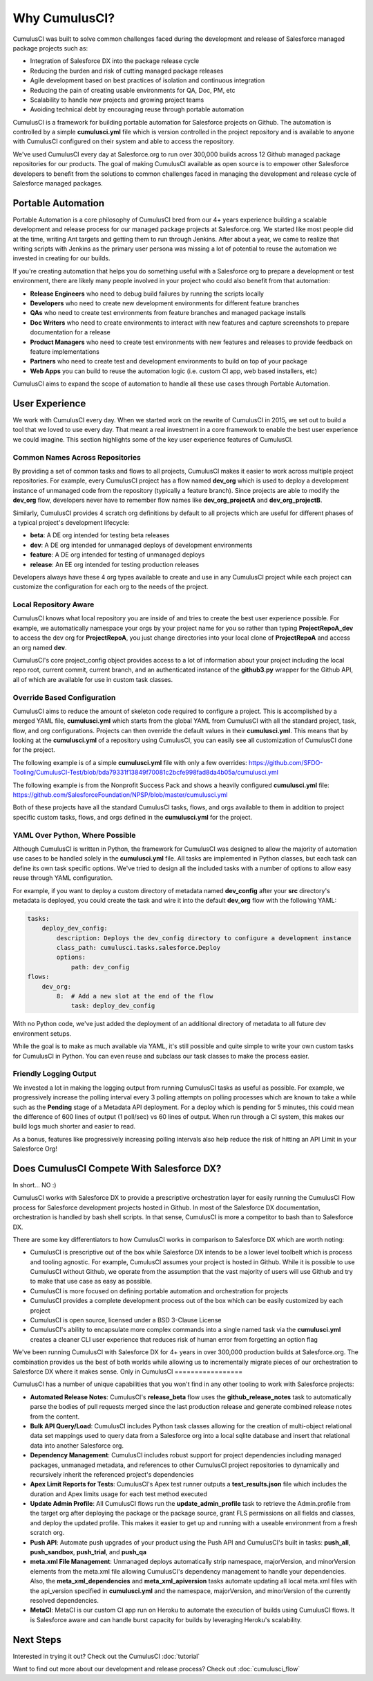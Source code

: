 .. |num_years| replace:: 4+
.. |num_builds| replace:: 300,000

==============
Why CumulusCI?
==============

CumulusCI was built to solve common challenges faced during the development and release of Salesforce managed package projects such as:

* Integration of Salesforce DX into the package release cycle
* Reducing the burden and risk of cutting managed package releases
* Agile development based on best practices of isolation and continuous integration
* Reducing the pain of creating usable environments for QA, Doc, PM, etc
* Scalability to handle new projects and growing project teams
* Avoiding technical debt by encouraging reuse through portable automation

CumulusCI is a framework for building portable automation for Salesforce projects on Github.  The automation is controlled by a simple **cumulusci.yml** file which is version controlled in the project repository and is available to anyone with CumulusCI configured on their system and able to access the repository.

We've used CumulusCI every day at Salesforce.org to run over |num_builds| builds across 12 Github managed package repositories for our products.  The goal of making CumulusCI available as open source is to empower other Salesforce developers to benefit from the solutions to common challenges faced in managing the development and release cycle of Salesforce managed packages.

Portable Automation
===================

Portable Automation is a core philosophy of CumulusCI bred from our |num_years| years experience building a scalable development and release process for our managed package projects at Salesforce.org.  We started like most people did at the time, writing Ant targets and getting them to run through Jenkins.  After about a year, we came to realize that writing scripts with Jenkins as the primary user persona was missing a lot of potential to reuse the automation we invested in creating for our builds.

If you're creating automation that helps you do something useful with a Salesforce org to prepare a development or test environment, there are likely many people involved in your project who could also benefit from that automation:

* **Release Engineers** who need to debug build failures by running the scripts locally
* **Developers** who need to create new development environments for different feature branches
* **QAs** who need to create test environments from feature branches and managed package installs
* **Doc Writers** who need to create environments to interact with new features and capture screenshots to prepare documentation for a release
* **Product Managers** who need to create test environments with new features and releases to provide feedback on feature implementations
* **Partners** who need to create test and development environments to build on top of your package
* **Web Apps** you can build to reuse the automation logic (i.e. custom CI app, web based installers, etc)

CumulusCI aims to expand the scope of automation to handle all these use cases through Portable Automation.

User Experience
===============

We work with CumulusCI every day.  When we started work on the rewrite of CumulusCI in 2015, we set out to build a tool that we loved to use every day.  That meant a real investment in a core framework to enable the best user experience we could imagine.  This section highlights some of the key user experience features of CumulusCI.

Common Names Across Repositories
--------------------------------

By providing a set of common tasks and flows to all projects, CumulusCI makes it easier to work across multiple project repositories.  For example, every CumulusCI project has a flow named **dev_org** which is used to deploy a development instance of unmanaged code from the repository (typically a feature branch).  Since projects are able to modify the **dev_org** flow, developers never have to remember flow names like **dev_org_projectA** and **dev_org_projectB**.

Similarly, CumulusCI provides 4 scratch org definitions by default to all projects which are useful for different phases of a typical project's development lifecycle:

* **beta**: A DE org intended for testing beta releases
* **dev**: A DE org intended for unmanaged deploys of development environments
* **feature**: A DE org intended for testing of unmanaged deploys
* **release**: An EE org intended for testing production releases

Developers always have these 4 org types available to create and use in any CumulusCI project while each project can customize the configuration for each org to the needs of the project.

Local Repository Aware
----------------------

CumulusCI knows what local repository you are inside of and tries to create the best user experience possible.  For example, we automatically namespace your orgs by your project name for you so rather than typing **ProjectRepoA_dev** to access the dev org for **ProjectRepoA**, you just change directories into your local clone of **ProjectRepoA** and access an org named **dev**.

CumulusCI's core project_config object provides access to a lot of information about your project including the local repo root, current commit, current branch, and an authenticated instance of the **github3.py** wrapper for the Github API, all of which are available for use in custom task classes.

Override Based Configuration
----------------------------

CumulusCI aims to reduce the amount of skeleton code required to configure a project.  This is accomplished by a merged YAML file, **cumulusci.yml** which starts from the global YAML from CumulusCI with all the standard project, task, flow, and org configurations.  Projects can then override the default values in their **cumulusci.yml**.  This means that by looking at the **cumulusci.yml** of a repository using CumulusCI, you can easily see all customization of CumulusCI done for the project.

The following example is of a simple **cumulusci.yml** file with only a few overrides:
https://github.com/SFDO-Tooling/CumulusCI-Test/blob/bda79331f13849f70081c2bcfe998fad8da4b05a/cumulusci.yml

The following example is from the Nonprofit Success Pack and shows a heavily configured **cumulusci.yml** file: 
https://github.com/SalesforceFoundation/NPSP/blob/master/cumulusci.yml

Both of these projects have all the standard CumulusCI tasks, flows, and orgs available to them in addition to project specific custom tasks, flows, and orgs defined in the **cumulusci.yml** for the project.

YAML Over Python, Where Possible
--------------------------------

Although CumulusCI is written in Python, the framework for CumulusCI was designed to allow the majority of automation use cases to be handled solely in the **cumulusci.yml** file.  All tasks are implemented in Python classes, but each task can define its own task specific options.  We've tried to design all the included tasks with a number of options to allow easy reuse through YAML configuration.

For example, if you want to deploy a custom directory of metadata named **dev_config** after your **src** directory's metadata is deployed, you could create the task and wire it into the default **dev_org** flow with the following YAML:

.. code-block:: yaml 

    tasks:
        deploy_dev_config:
            description: Deploys the dev_config directory to configure a development instance
            class_path: cumulusci.tasks.salesforce.Deploy
            options:
                path: dev_config 
    flows:
        dev_org:
            8:  # Add a new slot at the end of the flow
                task: deploy_dev_config

With no Python code, we've just added the deployment of an additional directory of metadata to all future dev environment setups.

While the goal is to make as much available via YAML, it's still possible and quite simple to write your own custom tasks for CumulusCI in Python.  You can even reuse and subclass our task classes to make the process easier.

Friendly Logging Output
-----------------------

We invested a lot in making the logging output from running CumulusCI tasks as useful as possible.  For example, we progressively increase the polling interval every 3 polling attempts on polling processes which are known to take a while such as the **Pending** stage of a Metadata API deployment.  For a deploy which is pending for 5 minutes, this could mean the difference of 600 lines of output (1 poll/sec) vs 60 lines of output.  When run through a CI system, this makes our build logs much shorter and easier to read.

As a bonus, features like progressively increasing polling intervals also help reduce the risk of hitting an API Limit in your Salesforce Org!

Does CumulusCI Compete With Salesforce DX?
==========================================

In short... NO :)

CumulusCI works with Salesforce DX to provide a prescriptive orchestration layer for easily running the CumulusCI Flow process for Salesforce development projects hosted in Github.  In most of the Salesforce DX documentation, orchestration is handled by bash shell scripts.  In that sense, CumulusCI is more a competitor to bash than to Salesforce DX.

There are some key differentiators to how CumulusCI works in comparison to Salesforce DX which are worth noting:

* CumulusCI is prescriptive out of the box while Salesforce DX intends to be a lower level toolbelt which is process and tooling agnostic.  For example, CumulusCI assumes your project is hosted in Github.  While it is possible to use CumulusCI without Github, we operate from the assumption that the vast majority of users will use Github and try to make that use case as easy as possible.
* CumulusCI is more focused on defining portable automation and orchestration for projects
* CumulusCI provides a complete development process out of the box which can be easily customized by each project
* CumulusCI is open source, licensed under a BSD 3-Clause License
* CumulusCI's ability to encapsulate more complex commands into a single named task via the **cumulusci.yml** creates a cleaner CLI user experience that reduces risk of human error from forgetting an option flag

We've been running CumulusCI with Salesforce DX for |num_years| years in over |num_builds| production builds at Salesforce.org.  The combination provides us the best of both worlds while allowing us to incrementally migrate pieces of our orchestration to Salesforce DX where it makes sense.
Only in CumulusCI
=================

CumulusCI has a number of unique capabilities that you won't find in any other tooling to work with Salesforce projects:

* **Automated Release Notes**: CumulusCI's **release_beta** flow uses the **github_release_notes** task to automatically parse the bodies of pull requests merged since the last production release and generate combined release notes from the content.
* **Bulk API Query/Load**: CumulusCI includes Python task classes allowing for the creation of multi-object relational data set mappings used to query data from a Salesforce org into a local sqlite database and insert that relational data into another Salesforce org.
* **Dependency Management**: CumulusCI includes robust support for project dependencies including managed packages, unmanaged metadata, and references to other CumulusCI project repositories to dynamically and recursively inherit the referenced project's dependencies
* **Apex Limit Reports for Tests**: CumulusCI's Apex test runner outputs a **test_results.json** file which includes the duration and Apex limits usage for each test method executed
* **Update Admin Profile**: All CumulusCI flows run the **update_admin_profile** task to retrieve the Admin.profile from the target org after deploying the package or the package source, grant FLS permissions on all fields and classes, and deploy the updated profile.  This makes it easier to get up and running with a useable environment from a fresh scratch org.
* **Push API**: Automate push upgrades of your product using the Push API and CumulusCI's built in tasks: **push_all**, **push_sandbox**, **push_trial**, and **push_qa**
* **meta.xml File Management**: Unmanaged deploys automatically strip namespace, majorVersion, and minorVersion elements from the meta.xml file allowing CumulusCI's dependency management to handle your dependencies.  Also, the **meta_xml_dependencies** and **meta_xml_apiversion** tasks automate updating all local meta.xml files with the api_version specified in **cumulusci.yml** and the namespace, majorVersion, and minorVersion of the currently resolved dependencies.
* **MetaCI**: MetaCI is our custom CI app run on Heroku to automate the execution of builds using CumulusCI flows.  It is Salesforce aware and can handle burst capacity for builds by leveraging Heroku's scalability.

Next Steps
==========

Interested in trying it out?  Check out the CumulusCI :doc:`tutorial`

Want to find out more about our development and release process?  Check out :doc:`cumulusci_flow`

